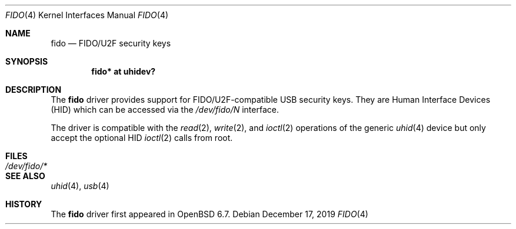 .\" $OpenBSD: fido.4,v 1.1 2019/12/17 13:08:54 reyk Exp $
.\"
.\" Copyright (c) 2019 Reyk Floeter <reyk@openbsd.org>
.\"
.\" Permission to use, copy, modify, and distribute this software for any
.\" purpose with or without fee is hereby granted, provided that the above
.\" copyright notice and this permission notice appear in all copies.
.\"
.\" THE SOFTWARE IS PROVIDED "AS IS" AND THE AUTHOR DISCLAIMS ALL WARRANTIES
.\" WITH REGARD TO THIS SOFTWARE INCLUDING ALL IMPLIED WARRANTIES OF
.\" MERCHANTABILITY AND FITNESS. IN NO EVENT SHALL THE AUTHOR BE LIABLE FOR
.\" ANY SPECIAL, DIRECT, INDIRECT, OR CONSEQUENTIAL DAMAGES OR ANY DAMAGES
.\" WHATSOEVER RESULTING FROM LOSS OF USE, DATA OR PROFITS, WHETHER IN AN
.\" ACTION OF CONTRACT, NEGLIGENCE OR OTHER TORTIOUS ACTION, ARISING OUT OF
.\" OR IN CONNECTION WITH THE USE OR PERFORMANCE OF THIS SOFTWARE.
.\"
.Dd $Mdocdate: December 17 2019 $
.Dt FIDO 4
.Os
.Sh NAME
.Nm fido
.Nd FIDO/U2F security keys
.Sh SYNOPSIS
.Cd "fido* at uhidev?"
.Sh DESCRIPTION
The
.Nm
driver provides support for FIDO/U2F-compatible USB security keys.
They are Human Interface Devices (HID) which can be accessed via the
.Pa /dev/fido/N
interface.
.Pp
The driver is compatible with the
.Xr read 2 ,
.Xr write 2 ,
and
.Xr ioctl 2
operations of the generic
.Xr uhid 4
device but only accept the optional HID
.Xr ioctl 2
calls from root.
.Sh FILES
.Bl -tag -width /dev/fido/* -compact
.It Pa /dev/fido/*
.El
.Sh SEE ALSO
.Xr uhid 4 ,
.Xr usb 4
.Sh HISTORY
The
.Nm
driver first appeared in
.Ox 6.7 .
